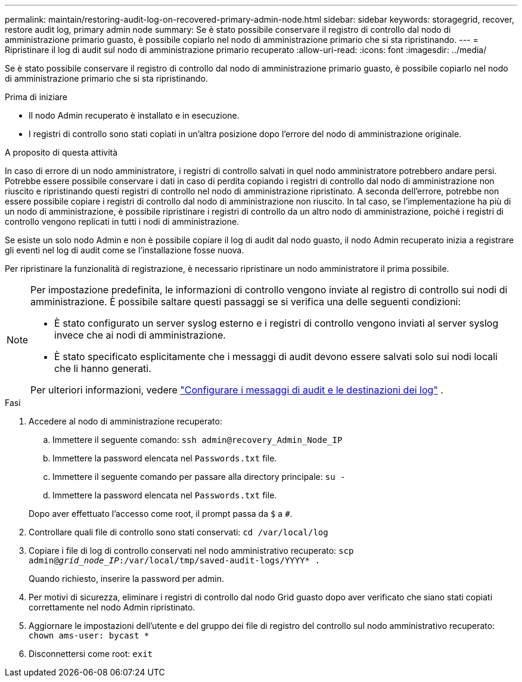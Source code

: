---
permalink: maintain/restoring-audit-log-on-recovered-primary-admin-node.html 
sidebar: sidebar 
keywords: storagegrid, recover, restore audit log, primary admin node 
summary: Se è stato possibile conservare il registro di controllo dal nodo di amministrazione primario guasto, è possibile copiarlo nel nodo di amministrazione primario che si sta ripristinando. 
---
= Ripristinare il log di audit sul nodo di amministrazione primario recuperato
:allow-uri-read: 
:icons: font
:imagesdir: ../media/


[role="lead"]
Se è stato possibile conservare il registro di controllo dal nodo di amministrazione primario guasto, è possibile copiarlo nel nodo di amministrazione primario che si sta ripristinando.

.Prima di iniziare
* Il nodo Admin recuperato è installato e in esecuzione.
* I registri di controllo sono stati copiati in un'altra posizione dopo l'errore del nodo di amministrazione originale.


.A proposito di questa attività
In caso di errore di un nodo amministratore, i registri di controllo salvati in quel nodo amministratore potrebbero andare persi. Potrebbe essere possibile conservare i dati in caso di perdita copiando i registri di controllo dal nodo di amministrazione non riuscito e ripristinando questi registri di controllo nel nodo di amministrazione ripristinato. A seconda dell'errore, potrebbe non essere possibile copiare i registri di controllo dal nodo di amministrazione non riuscito. In tal caso, se l'implementazione ha più di un nodo di amministrazione, è possibile ripristinare i registri di controllo da un altro nodo di amministrazione, poiché i registri di controllo vengono replicati in tutti i nodi di amministrazione.

Se esiste un solo nodo Admin e non è possibile copiare il log di audit dal nodo guasto, il nodo Admin recuperato inizia a registrare gli eventi nel log di audit come se l'installazione fosse nuova.

Per ripristinare la funzionalità di registrazione, è necessario ripristinare un nodo amministratore il prima possibile.

[NOTE]
====
Per impostazione predefinita, le informazioni di controllo vengono inviate al registro di controllo sui nodi di amministrazione. È possibile saltare questi passaggi se si verifica una delle seguenti condizioni:

* È stato configurato un server syslog esterno e i registri di controllo vengono inviati al server syslog invece che ai nodi di amministrazione.
* È stato specificato esplicitamente che i messaggi di audit devono essere salvati solo sui nodi locali che li hanno generati.


Per ulteriori informazioni, vedere link:../monitor/configure-audit-messages.html["Configurare i messaggi di audit e le destinazioni dei log"] .

====
.Fasi
. Accedere al nodo di amministrazione recuperato:
+
.. Immettere il seguente comando: `ssh admin@recovery_Admin_Node_IP`
.. Immettere la password elencata nel `Passwords.txt` file.
.. Immettere il seguente comando per passare alla directory principale: `su -`
.. Immettere la password elencata nel `Passwords.txt` file.


+
Dopo aver effettuato l'accesso come root, il prompt passa da `$` a `#`.

. Controllare quali file di controllo sono stati conservati: `cd /var/local/log`
. Copiare i file di log di controllo conservati nel nodo amministrativo recuperato: `scp admin@_grid_node_IP_:/var/local/tmp/saved-audit-logs/YYYY* .`
+
Quando richiesto, inserire la password per admin.

. Per motivi di sicurezza, eliminare i registri di controllo dal nodo Grid guasto dopo aver verificato che siano stati copiati correttamente nel nodo Admin ripristinato.
. Aggiornare le impostazioni dell'utente e del gruppo dei file di registro del controllo sul nodo amministrativo recuperato: `chown ams-user: bycast *`
. Disconnettersi come root: `exit`

